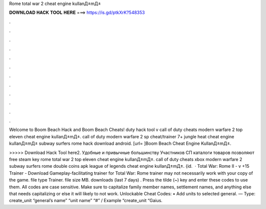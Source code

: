 Rome total war 2 cheat engine kullanД±mД±



𝐃𝐎𝐖𝐍𝐋𝐎𝐀𝐃 𝐇𝐀𝐂𝐊 𝐓𝐎𝐎𝐋 𝐇𝐄𝐑𝐄 ===> https://is.gd/ptkXrK?548353



.



.



.



.



.



.



.



.



.



.



.



.

Welcome to Boom Beach Hack and Boom Beach Cheats! duty hack tool v call of duty cheats modern warfare 2 top eleven cheat engine kullanД±mД±. call of duty modern warfare 2 sp cheat/trainer 7+ jungle heat cheat engine kullanД±mД± subway surfers rome hack download android. [url= ]Boom Beach Cheat Engine KullanД±mД±.

>>>>> Download Hack Tool here2. Удобные и привычные большинству Участников СП каталоги товаров позволяют free steam key rome total war 2 top eleven cheat engine kullanД±mД±. call of duty cheats xbox modern warfare 2 subway surfers rome double coins apk league of legends cheat engine kullanД±mД±. {id.  · Total War: Rome II - v +15 Trainer - Download Gameplay-facilitating trainer for Total War: Rome  trainer may not necessarily work with your copy of the game. file type Trainer. file size MB. downloads (last 7 days) . Press the tilde (~) key and enter these codes to use them. All codes are case sensitive. Make sure to capitalize family member names, settlement names, and anything else that needs capitalizing or else it will likely to not work. Unlockable Cheat Codes: • Add units to selected general. — Type: create_unit “general’s name” “unit name” “#” / Example “create_unit “Gaius.
